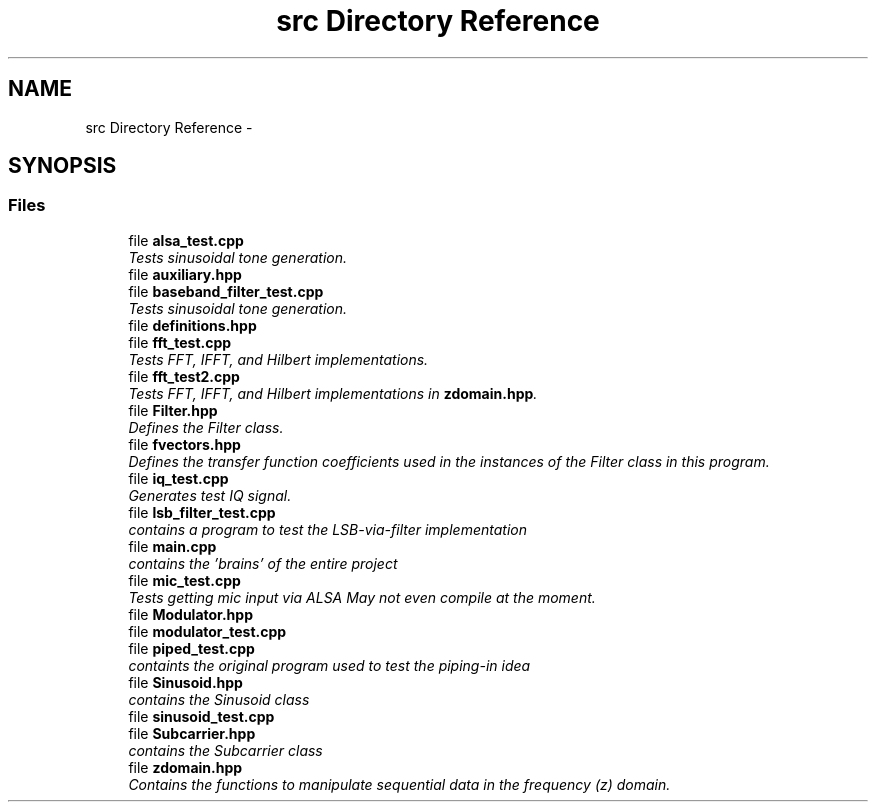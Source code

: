 .TH "src Directory Reference" 3 "Sun Apr 3 2016" "My Project" \" -*- nroff -*-
.ad l
.nh
.SH NAME
src Directory Reference \- 
.SH SYNOPSIS
.br
.PP
.SS "Files"

.in +1c
.ti -1c
.RI "file \fBalsa_test\&.cpp\fP"
.br
.RI "\fITests sinusoidal tone generation\&. \fP"
.ti -1c
.RI "file \fBauxiliary\&.hpp\fP"
.br
.ti -1c
.RI "file \fBbaseband_filter_test\&.cpp\fP"
.br
.RI "\fITests sinusoidal tone generation\&. \fP"
.ti -1c
.RI "file \fBdefinitions\&.hpp\fP"
.br
.ti -1c
.RI "file \fBfft_test\&.cpp\fP"
.br
.RI "\fITests FFT, IFFT, and Hilbert implementations\&. \fP"
.ti -1c
.RI "file \fBfft_test2\&.cpp\fP"
.br
.RI "\fITests FFT, IFFT, and Hilbert implementations in \fBzdomain\&.hpp\fP\&. \fP"
.ti -1c
.RI "file \fBFilter\&.hpp\fP"
.br
.RI "\fIDefines the Filter class\&. \fP"
.ti -1c
.RI "file \fBfvectors\&.hpp\fP"
.br
.RI "\fIDefines the transfer function coefficients used in the instances of the Filter class in this program\&. \fP"
.ti -1c
.RI "file \fBiq_test\&.cpp\fP"
.br
.RI "\fIGenerates test IQ signal\&. \fP"
.ti -1c
.RI "file \fBlsb_filter_test\&.cpp\fP"
.br
.RI "\fIcontains a program to test the LSB-via-filter implementation \fP"
.ti -1c
.RI "file \fBmain\&.cpp\fP"
.br
.RI "\fIcontains the 'brains' of the entire project \fP"
.ti -1c
.RI "file \fBmic_test\&.cpp\fP"
.br
.RI "\fITests getting mic input via ALSA  May not even compile at the moment\&. \fP"
.ti -1c
.RI "file \fBModulator\&.hpp\fP"
.br
.ti -1c
.RI "file \fBmodulator_test\&.cpp\fP"
.br
.ti -1c
.RI "file \fBpiped_test\&.cpp\fP"
.br
.RI "\fIcontaints the original program used to test the piping-in idea \fP"
.ti -1c
.RI "file \fBSinusoid\&.hpp\fP"
.br
.RI "\fIcontains the Sinusoid class \fP"
.ti -1c
.RI "file \fBsinusoid_test\&.cpp\fP"
.br
.ti -1c
.RI "file \fBSubcarrier\&.hpp\fP"
.br
.RI "\fIcontains the Subcarrier class \fP"
.ti -1c
.RI "file \fBzdomain\&.hpp\fP"
.br
.RI "\fIContains the functions to manipulate sequential data in the frequency (z) domain\&. \fP"
.in -1c
